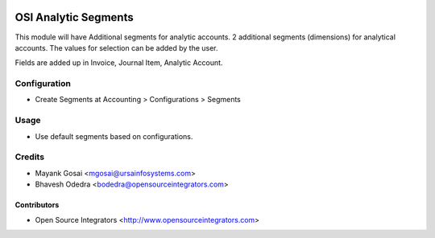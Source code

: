 .. image:: https://img.shields.io/badge/licence-AGPL--3-blue.svg
    :target: http://www.gnu.org/licenses/agpl-3.0-standalone.html
    :alt: License: AGPL-3

=====================
OSI Analytic Segments
=====================

This module will have Additional segments for analytic accounts. 2 additional
segments (dimensions) for analytical accounts. The values for selection can be
added by the user. 

Fields are added up in Invoice, Journal Item, Analytic Account.

Configuration
=============

* Create Segments at Accounting > Configurations > Segments

Usage
=====

* Use default segments based on configurations.

Credits
=======

* Mayank Gosai <mgosai@ursainfosystems.com>
* Bhavesh Odedra <bodedra@opensourceintegrators.com>

Contributors
------------

* Open Source Integrators <http://www.opensourceintegrators.com>
